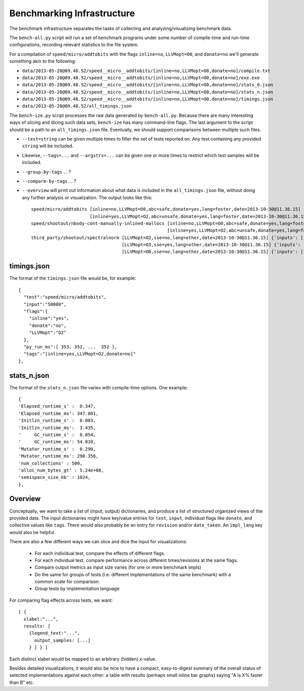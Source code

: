 Benchmarking Infrastructure
===========================

The benchmark infrastructure separates the tasks of
collecting and analyzing/visualizing benchmark data.

The ``bench-all.py`` script will run a set of benchmark programs under some number
of compile-time and run-time configurations, recording relevant statistics to the file system.

For a compilation of ``speed/micro/addtobits``
with the flags ``inline=no``, ``LLVMopt=O0``, and ``donate=no``
we'll generate something akin to the following:

* ``data/2013-05-28@09.48.52/speed__micro__addtobits/[inline=no,LLVMopt=O0,donate=no]/compile.txt``
* ``data/2013-05-28@09.48.52/speed__micro__addtobits/[inline=no,LLVMopt=O0,donate=no]/exe.exe``
* ``data/2013-05-28@09.48.52/speed__micro__addtobits/[inline=no,LLVMopt=O0,donate=no]/stats_0.json``
* ``data/2013-05-28@09.48.52/speed__micro__addtobits/[inline=no,LLVMopt=O0,donate=no]/stats_n.json``
* ``data/2013-05-28@09.48.52/speed__micro__addtobits/[inline=no,LLVMopt=O0,donate=no]/timings.json``
* ``data/2013-05-28@09.48.52/all_timings.json``

The ``bench-ize.py`` script processes the raw data generated by ``bench-all.py``.
Because there are many interesting ways of slicing and dicing such data sets,
``bench-ize`` has many command-line flags. The last argument to the script should be
a path to an ``all_timings.json`` file.
Eventually, we should support comparisons between multiple such files.

* ``--test=string`` can be given multiple times to filter the set of tests reported on. Any test containing any provided ``string`` will be included.
* Likewise, ``--tags=...`` and ``--argstrs=...`` can be given one or more times to restrict which test samples will be included.
* ``--group-by-tags`` ... ?
* ``--compare-by-tags`` ... ?
* ``--overview`` will print out information about what data is included in the ``all_timings.json`` file, without doing any further analysis or visualization. The output looks like this::

    speed/micro/addtobits [inline=no,LLVMopt=O0,abc=safe,donate=yes,lang=foster,date=2013-10-30@11.36.15] {'inputs': ['50000']}
                          [inline=yes,LLVMopt=O2,abc=unsafe,donate=yes,lang=foster,date=2013-10-30@11.36.15] {'inputs': ['50000']}
    speed/shootout/nbody-cont-manually-inlined-mallocs [inline=no,LLVMopt=O0,abc=safe,donate=yes,lang=foster,date=2013-10-30@11.36.15] {'inputs': ['350000']}
                                                       [inline=yes,LLVMopt=O2,abc=unsafe,donate=yes,lang=foster,date=2013-10-30@11.36.15] {'inputs': ['350000']}
    third_party/shootout/spectralnorm [LLVMopt=O2,sse=no,lang=other,date=2013-10-30@11.36.15] {'inputs': ['850']}
                                      [LLVMopt=O3,sse=yes,lang=other,date=2013-10-30@11.36.15] {'inputs': ['850']}
                                      [LLVMopt=O0,sse=no,lang=other,date=2013-10-30@11.36.15] {'inputs': ['850']}

timings.json
------------

The format of the ``timings.json`` file would be, for example::

    {
      "test":"speed/micro/addtobits",
      "input":"50000",
      "flags":{
        "inline":"yes",
        "donate":"no",
        "LLVMopt":"O2"
      },
      "py_run_ms":[ 353, 352, ...  352 ],
      "tags":"[inline=yes,LLVMopt=O2,donate=no]"
    },

stats_n.json
------------

The format of the ``stats_n.json`` file varies with compile-time options. One example::

    {
    'Elapsed_runtime_s' :  0.347,
    'Elapsed_runtime_ms': 347.801,
    'Initlzn_runtime_s' :  0.003,
    'Initlzn_runtime_ms':  3.435,
    '     GC_runtime_s' :  0.054,
    '     GC_runtime_ms': 54.010,
    'Mutator_runtime_s' :  0.290,
    'Mutator_runtime_ms': 290.356,
    'num_collections' : 500,
    'alloc_num_bytes_gt' : 5.24e+08,
    'semispace_size_kb' : 1024,
    },

Overview
--------

Conceptually, we want to take a list of (input, output) dictionaries,
and produce a list of structured organized views of the provided data.
The input dictionaries might have key/value entries for ``test``, ``input``,
individual flags like ``donate``, and collective values like ``tags``. There
would also probably be an entry for ``revision`` and/or ``date_taken``.
An ``impl_lang`` key would also be helpful.

There are also a few different ways we can slice and dice the input for visualizations:

 * For each individual test, compare the effects of different flags.
 * For each individual test, compare performance across different times/revisions
   at the same flags.
 * Compare output metrics as input size varies (for one or more benchmark impls)
 * Do the same for groups of tests (i.e. different implementations of the same benchmark)
   with a common scale for comparison.
 * Group tests by implementation language

For comparing flag effects across tests, we want::

    [ {
      xlabel:"...",
      results: [
        {legend_text:"...",
          output_samples: [...]
        } ] } ]

Each distinct xlabel would be mapped to an arbitrary (hidden) x-value.

Besides detailed visualizations, it would also be nice to have a compact, easy-to-digest
summary of the overall status of selected implementations against each other:
a table with results (perhaps small inline bar graphs) saying "A is X% faster than B" etc.



